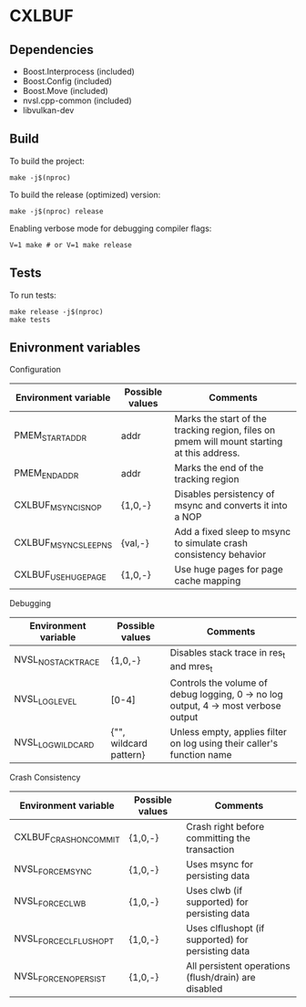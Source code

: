 * CXLBUF

** Dependencies
- Boost.Interprocess (included)
- Boost.Config (included)
- Boost.Move (included)
- nvsl.cpp-common (included)
- libvulkan-dev

** Build
To build the project:
#+begin_src shell
  make -j$(nproc)
#+end_src

To build the release (optimized) version:
#+begin_src shell
  make -j$(nproc) release
#+end_src

Enabling verbose mode for debugging compiler flags:
#+begin_src shell
  V=1 make # or V=1 make release
#+end_src

** Tests
To run tests:
#+begin_src shell
  make release -j$(nproc)
  make tests
#+end_src

** Enivronment variables

**** Configuration
| Environment variable  | Possible values | Comments                                                                                   |
|-----------------------+-----------------+--------------------------------------------------------------------------------------------|
| PMEM_START_ADDR       | addr            | Marks the start of the tracking region, files on pmem will mount starting at this address. |
| PMEM_END_ADDR         | addr            | Marks the end of the tracking region                                                       |
| CXLBUF_MSYNC_IS_NOP   | {1,0,-}         | Disables persistency of msync and converts it into a NOP                                   |
| CXLBUF_MSYNC_SLEEP_NS | {val,-}         | Add a fixed sleep to msync to simulate crash consistency behavior                          |
| CXLBUF_USE_HUGEPAGE   | {1,0,-}         | Use huge pages for page cache mapping                                                      |

**** Debugging
| Environment variable | Possible values        | Comments                                                                           |
|----------------------+------------------------+------------------------------------------------------------------------------------|
| NVSL_NO_STACKTRACE   | {1,0,-}                | Disables stack trace in res_t and mres_t                                           |
| NVSL_LOG_LEVEL       | [0-4]                  | Controls the volume of debug logging, 0 -> no log output, 4 -> most verbose output |
| NVSL_LOG_WILDCARD    | {"", wildcard pattern} | Unless empty, applies filter on log using their caller's function name             |

**** Crash Consistency
| Environment variable   | Possible values | Comments                                             |
|------------------------+-----------------+------------------------------------------------------|
| CXLBUF_CRASH_ON_COMMIT | {1,0,-}         | Crash right before committing the transaction        |
| NVSL_FORCE_MSYNC       | {1,0,-}         | Uses msync for persisting data                       |
| NVSL_FORCE_CLWB        | {1,0,-}         | Uses clwb (if supported) for persisting data         |
| NVSL_FORCE_CLFLUSH_OPT | {1,0,-}         | Uses clflushopt (if supported) for persisting data   |
| NVSL_FORCE_NO_PERSIST  | {1,0,-}         | All persistent operations (flush/drain) are disabled |
